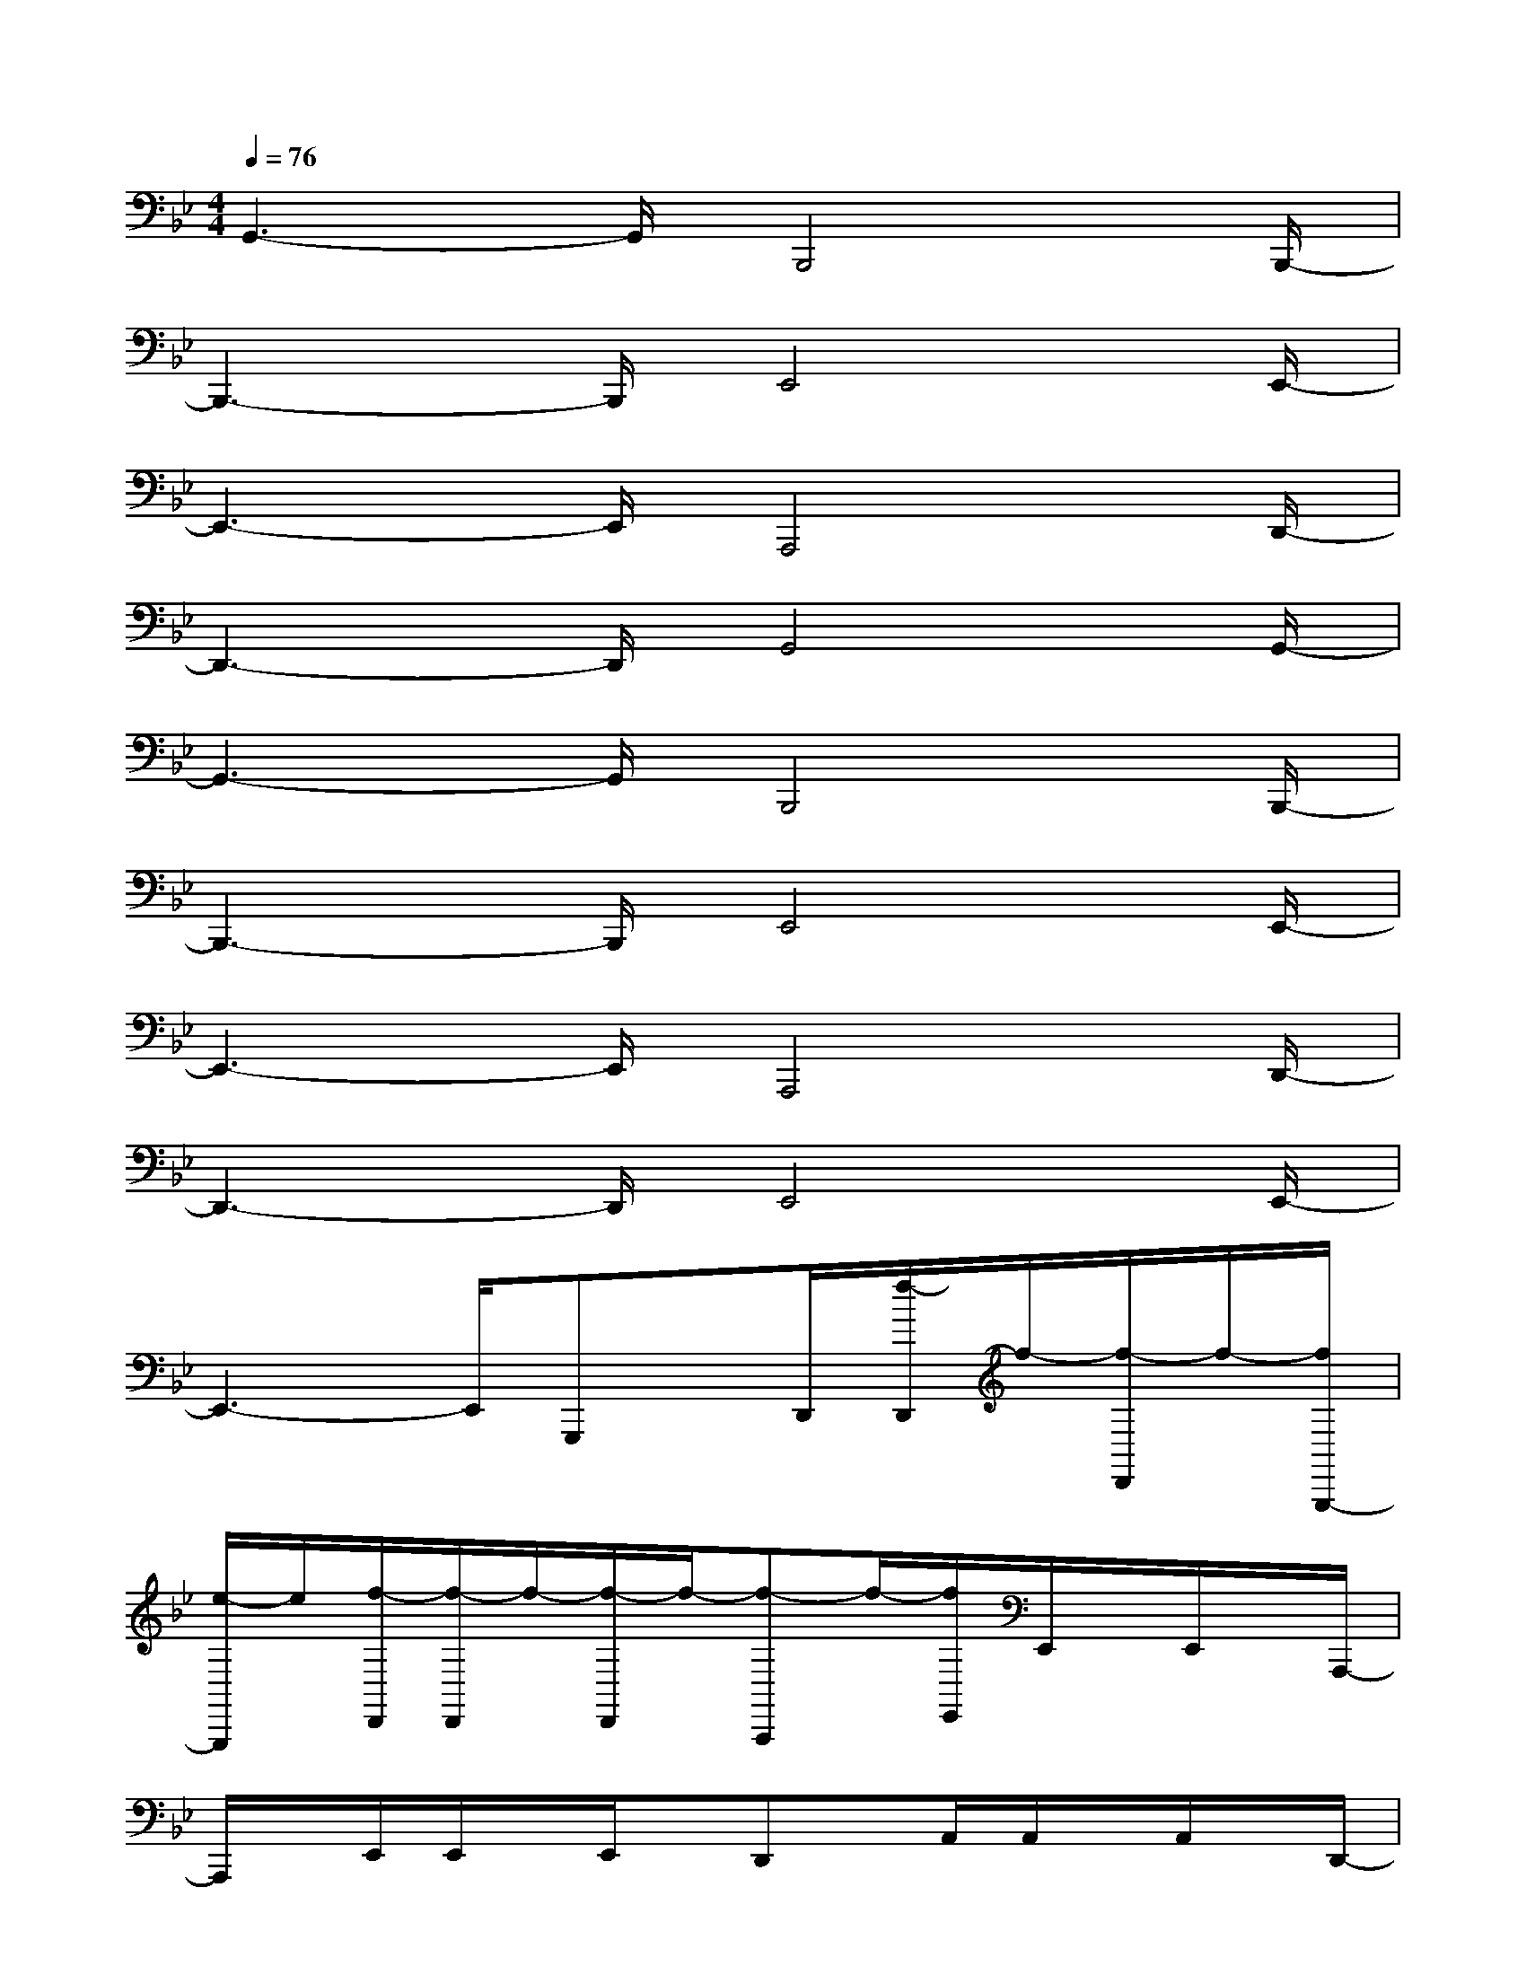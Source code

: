 X:1
T:
M:4/4
L:1/8
Q:1/4=76
K:Bb%2flats
V:1
G,,3-G,,/2B,,,4B,,,/2-|
B,,,3-B,,,/2E,,4E,,/2-|
E,,3-E,,/2A,,,4D,,/2-|
D,,3-D,,/2G,,4G,,/2-|
G,,3-G,,/2B,,,4B,,,/2-|
B,,,3-B,,,/2E,,4E,,/2-|
E,,3-E,,/2A,,,4D,,/2-|
D,,3-D,,/2E,,4E,,/2-|
E,,3-E,,/2G,,,x/2D,,/2[f/2-D,,/2]f/2-[f/2-D,,/2]f/2-[f/2G,,,/2-]|
[e/2-G,,,/2]e/2[f/2-D,,/2][f/2-D,,/2]f/2-[f/2-D,,/2]f/2-[f-A,,,]f/2-[f/2E,,/2]E,,/2x/2E,,/2x/2A,,,/2-|
A,,,/2x/2E,,/2E,,/2x/2E,,/2x/2D,,x/2A,,/2A,,/2x/2A,,/2x/2D,,/2-|
D,,/2x/2D,,/2F,,/2D,,/2F,,/2D,,/2G,,,2-[d'/2-g/2d/2-B/2G/2D/2B,/2G,,,/2-][e'/2d'/2g/2e/2d/2B/2G/2D/2B,/2G,,,/2-]G,,,/2-[d'/2g/2d/2B/2G/2D/2B,/2G,,,/2-][f'/2g/2f/2B/2G/2D/2B,/2G,,,/2-]|
[=e'/2g/2=e/2B/2G/2D/2B,/2G,,,/2-]G,,,/2-[_e'/2g/2e/2B/2G/2D/2B,/2G,,,/2-][e'/2-g/2e/2-B/2G/2D/2B,/2G,,,/2-][e'/2d'/2-g/2-e/2d/2-B/2-G/2-D/2-B,/2-G,,,/2-][d'gdBGDB,G,,,]F,,,2-[d'/2-f/2d/2-B/2F/2D/2B,/2F,,,/2-][e'/2d'/2f/2e/2d/2B/2F/2D/2B,/2F,,,/2-]F,,,/2-[d'/2f/2d/2B/2F/2D/2B,/2F,,,/2-][f'/2f/2B/2F/2D/2B,/2F,,,/2-]|
[=e'/2f/2=e/2B/2F/2D/2B,/2F,,,/2-]F,,,/2-[_e'/2f/2e/2B/2F/2D/2B,/2F,,,/2-][d'2f2d2B2F2D2B,2F,,,2]E,,2-[b/2-g/2B/2-G/2D/2B,/2G,/2E,,/2-][c'/2b/2g/2c/2B/2G/2D/2B,/2G,/2E,,/2-]E,,/2-[b/2g/2B/2G/2D/2B,/2G,/2E,,/2-][d'/2g/2d/2G/2D/2B,/2G,/2E,,/2-]|
[_d'/2g/2_d/2G/2=D/2B,/2G,/2E,,/2-]E,,/2-[c'/2g/2c/2G/2D/2B,/2G,/2E,,/2-][c'/2-g/2c/2-G/2D/2B,/2G,/2E,,/2-][c'/2b/2-g/2-c/2B/2-G/2-D/2-B,/2-G,/2-E,,/2-][bgBGDB,G,E,,]C,,2-[b/2-g/2B/2-G/2D/2B,/2G,/2C,,/2-][c'/2b/2g/2c/2B/2G/2D/2B,/2G,/2C,,/2-]C,,/2-[b/2g/2B/2G/2D/2B,/2G,/2C,,/2][c'/2g/2c/2G/2D/2C/2G,/2D,,/2-]|
[b/2g/2B/2G/2D/2C/2G,/2D,,/2-]D,,/2-[c'/2g/2c/2G/2D/2C/2G,/2D,,/2-][d'/2g/2d/2G/2D/2C/2G,/2D,,/2-][c'/2g/2c/2G/2D/2C/2G,/2D,,/2-][b/2g/2B/2G/2D/2C/2G,/2D,,/2-]D,,/2G,,,2-[d'/2-g/2d/2-B/2G/2D/2B,/2G,,,/2-][e'/2d'/2g/2e/2d/2B/2G/2D/2B,/2G,,,/2-][d'/2g/2d/2B/2G/2D/2B,/2G,,,/2-]G,,,/2-[f'/2g/2f/2B/2G/2D/2B,/2G,,,/2-]